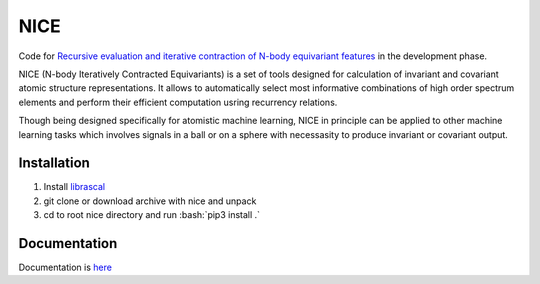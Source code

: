 .. role:: bash(code)
   :language: bash

NICE
====


Code for `Recursive evaluation and iterative contraction of N-body equivariant features <https://aip.scitation.org/doi/10.1063/5.0021116>`_ 
in the development phase. 

NICE (N-body Iteratively Contracted Equivariants) is a set of tools designed for calculation of 
invariant and covariant atomic structure representations. It allows to
automatically select most informative combinations of high order spectrum elements
and perform their efficient computation usring recurrency relations. 

Though being designed specifically for atomistic machine learning, NICE in principle 
can be applied to other machine learning tasks which involves signals in a ball or on a sphere   with necessasity to produce invariant or covariant output. 

++++++++++++
Installation
++++++++++++

1. Install `librascal <https://github.com/cosmo-epfl/librascal>`_
2. git clone or download archive with nice and unpack
3. cd to root nice directory and run :bash:`pip3 install .`

+++++++++++++
Documentation
+++++++++++++

Documentation is `here <https://serfg.github.io/nice/>`_



